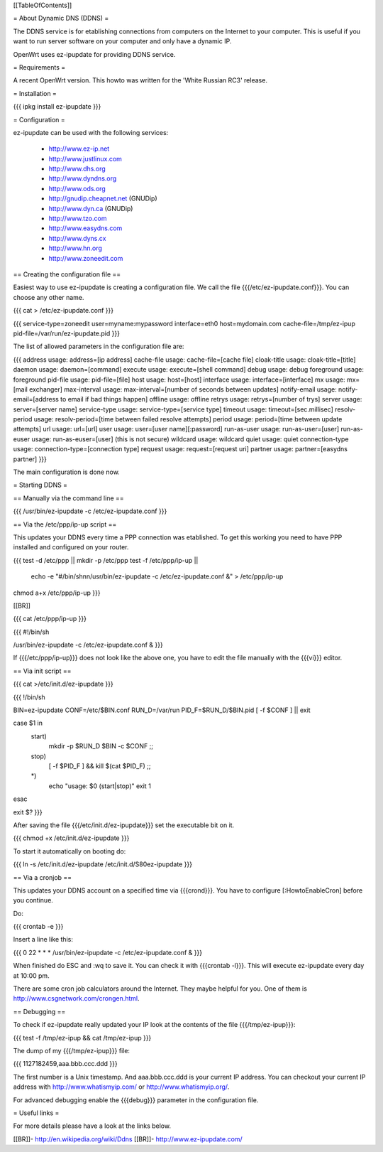 [[TableOfContents]]

= About Dynamic DNS (DDNS) =

The DDNS service is for etablishing connections from computers on
the Internet to your computer. This is useful if you want to run
server software on your computer and only have a dynamic IP.

OpenWrt uses ez-ipupdate for providing DDNS service.


= Requirements =

A recent OpenWrt version. This howto was written for the
'White Russian RC3' release.


= Installation =

{{{
ipkg install ez-ipupdate
}}}


= Configuration =

ez-ipupdate can be used with the following services:

    * http://www.ez-ip.net
    * http://www.justlinux.com
    * http://www.dhs.org
    * http://www.dyndns.org
    * http://www.ods.org
    * http://gnudip.cheapnet.net (GNUDip)
    * http://www.dyn.ca (GNUDip)
    * http://www.tzo.com
    * http://www.easydns.com
    * http://www.dyns.cx
    * http://www.hn.org
    * http://www.zoneedit.com


== Creating the configuration file ==

Easiest way to use ez-ipupdate is creating a configuration file.
We call the file {{{/etc/ez-ipupdate.conf}}}. You can choose any
other name.

{{{
cat > /etc/ez-ipupdate.conf
}}}

{{{
service-type=zoneedit
user=myname:mypassword
interface=eth0
host=mydomain.com
cache-file=/tmp/ez-ipup
pid-file=/var/run/ez-ipupdate.pid
}}}

The list of allowed parameters in the configuration file are:

{{{
address                 usage: address=[ip address]
cache-file              usage: cache-file=[cache file]
cloak-title             usage: cloak-title=[title]
daemon                  usage: daemon=[command]
execute                 usage: execute=[shell command]
debug                   usage: debug
foreground              usage: foreground
pid-file                usage: pid-file=[file]
host                    usage: host=[host]
interface               usage: interface=[interface]
mx                      usage: mx=[mail exchanger]
max-interval            usage: max-interval=[number of seconds between updates]
notify-email            usage: notify-email=[address to email if bad things happen]
offline                 usage: offline
retrys                  usage: retrys=[number of trys]
server                  usage: server=[server name]
service-type            usage: service-type=[service type]
timeout                 usage: timeout=[sec.millisec]
resolv-period           usage: resolv-period=[time between failed resolve attempts]
period                  usage: period=[time between update attempts]
url                     usage: url=[url]
user                    usage: user=[user name][:password]
run-as-user             usage: run-as-user=[user]
run-as-euser            usage: run-as-euser=[user] (this is not secure)
wildcard                usage: wildcard
quiet                   usage: quiet
connection-type         usage: connection-type=[connection type]
request                 usage: request=[request uri]
partner                 usage: partner=[easydns partner]
}}}

The main configuration is done now.


= Starting DDNS =


== Manually via the command line ==

{{{
/usr/bin/ez-ipupdate -c /etc/ez-ipupdate.conf
}}}


== Via the /etc/ppp/ip-up script ==

This updates your DDNS every time a PPP connection was etablished.
To get this working you need to have PPP installed and configured on your router.

{{{
test -d /etc/ppp || mkdir -p /etc/ppp
test -f /etc/ppp/ip-up || \
        echo -e "#/bin/sh\n\n/usr/bin/ez-ipupdate -c /etc/ez-ipupdate.conf &" \
        > /etc/ppp/ip-up
chmod a+x /etc/ppp/ip-up
}}}

[[BR]]

{{{
cat /etc/ppp/ip-up
}}}

{{{
#!/bin/sh

/usr/bin/ez-ipupdate -c /etc/ez-ipupdate.conf &
}}}

If {{{/etc/ppp/ip-up}}} does not look like the above one, you have to edit the file
manually with the {{{vi}}} editor.


== Via init script ==

{{{
cat >/etc/init.d/ez-ipupdate
}}}

{{{
!/bin/sh

BIN=ez-ipupdate
CONF=/etc/$BIN.conf
RUN_D=/var/run
PID_F=$RUN_D/$BIN.pid
[ -f $CONF ] || exit

case $1 in
 start)
  mkdir -p $RUN_D
  $BIN -c $CONF
  ;;
 stop)
  [ -f $PID_F ] && kill $(cat $PID_F)
  ;;
 *)
  echo "usage: $0 (start|stop)"
  exit 1
esac

exit $?
}}}

After saving the file {{{/etc/init.d/ez-ipupdate}}} set the executable bit on it.

{{{
chmod +x /etc/init.d/ez-ipupdate
}}}

To start it automatically on booting do:

{{{
ln -s /etc/init.d/ez-ipupdate /etc/init.d/S80ez-ipupdate
}}}


== Via a cronjob ==

This updates your DDNS account on a specified time via {{{crond}}}. You have to
configure [:HowtoEnableCron] before you continue.

Do:

{{{
crontab -e
}}}

Insert a line like this:

{{{
0 22 * * * /usr/bin/ez-ipupdate -c /etc/ez-ipupdate.conf &
}}}

When finished do ESC and :wq to save it. You can check it with {{{crontab -l}}}.
This will execute ez-ipupdate every day at 10:00 pm.

There are some cron job calculators around the Internet. They maybe helpful
for you. One of them is http://www.csgnetwork.com/crongen.html.


== Debugging ==

To check if ez-ipupdate really updated your IP look at the contents of the
file {{{/tmp/ez-ipup}}}:

{{{
test -f /tmp/ez-ipup && cat /tmp/ez-ipup
}}}

The dump of my {{{/tmp/ez-ipup}}} file:

{{{
1127182459,aaa.bbb.ccc.ddd
}}}

The first number is a Unix timestamp. And aaa.bbb.ccc.ddd is your current
IP address. You can checkout your current IP address with
http://www.whatismyip.com/ or http://www.whatismyip.org/.

For advanced debugging enable the {{{debug}}} parameter in the configuration file.


= Useful links =

For more details please have a look at the links below.

[[BR]]- http://en.wikipedia.org/wiki/Ddns
[[BR]]- http://www.ez-ipupdate.com/

